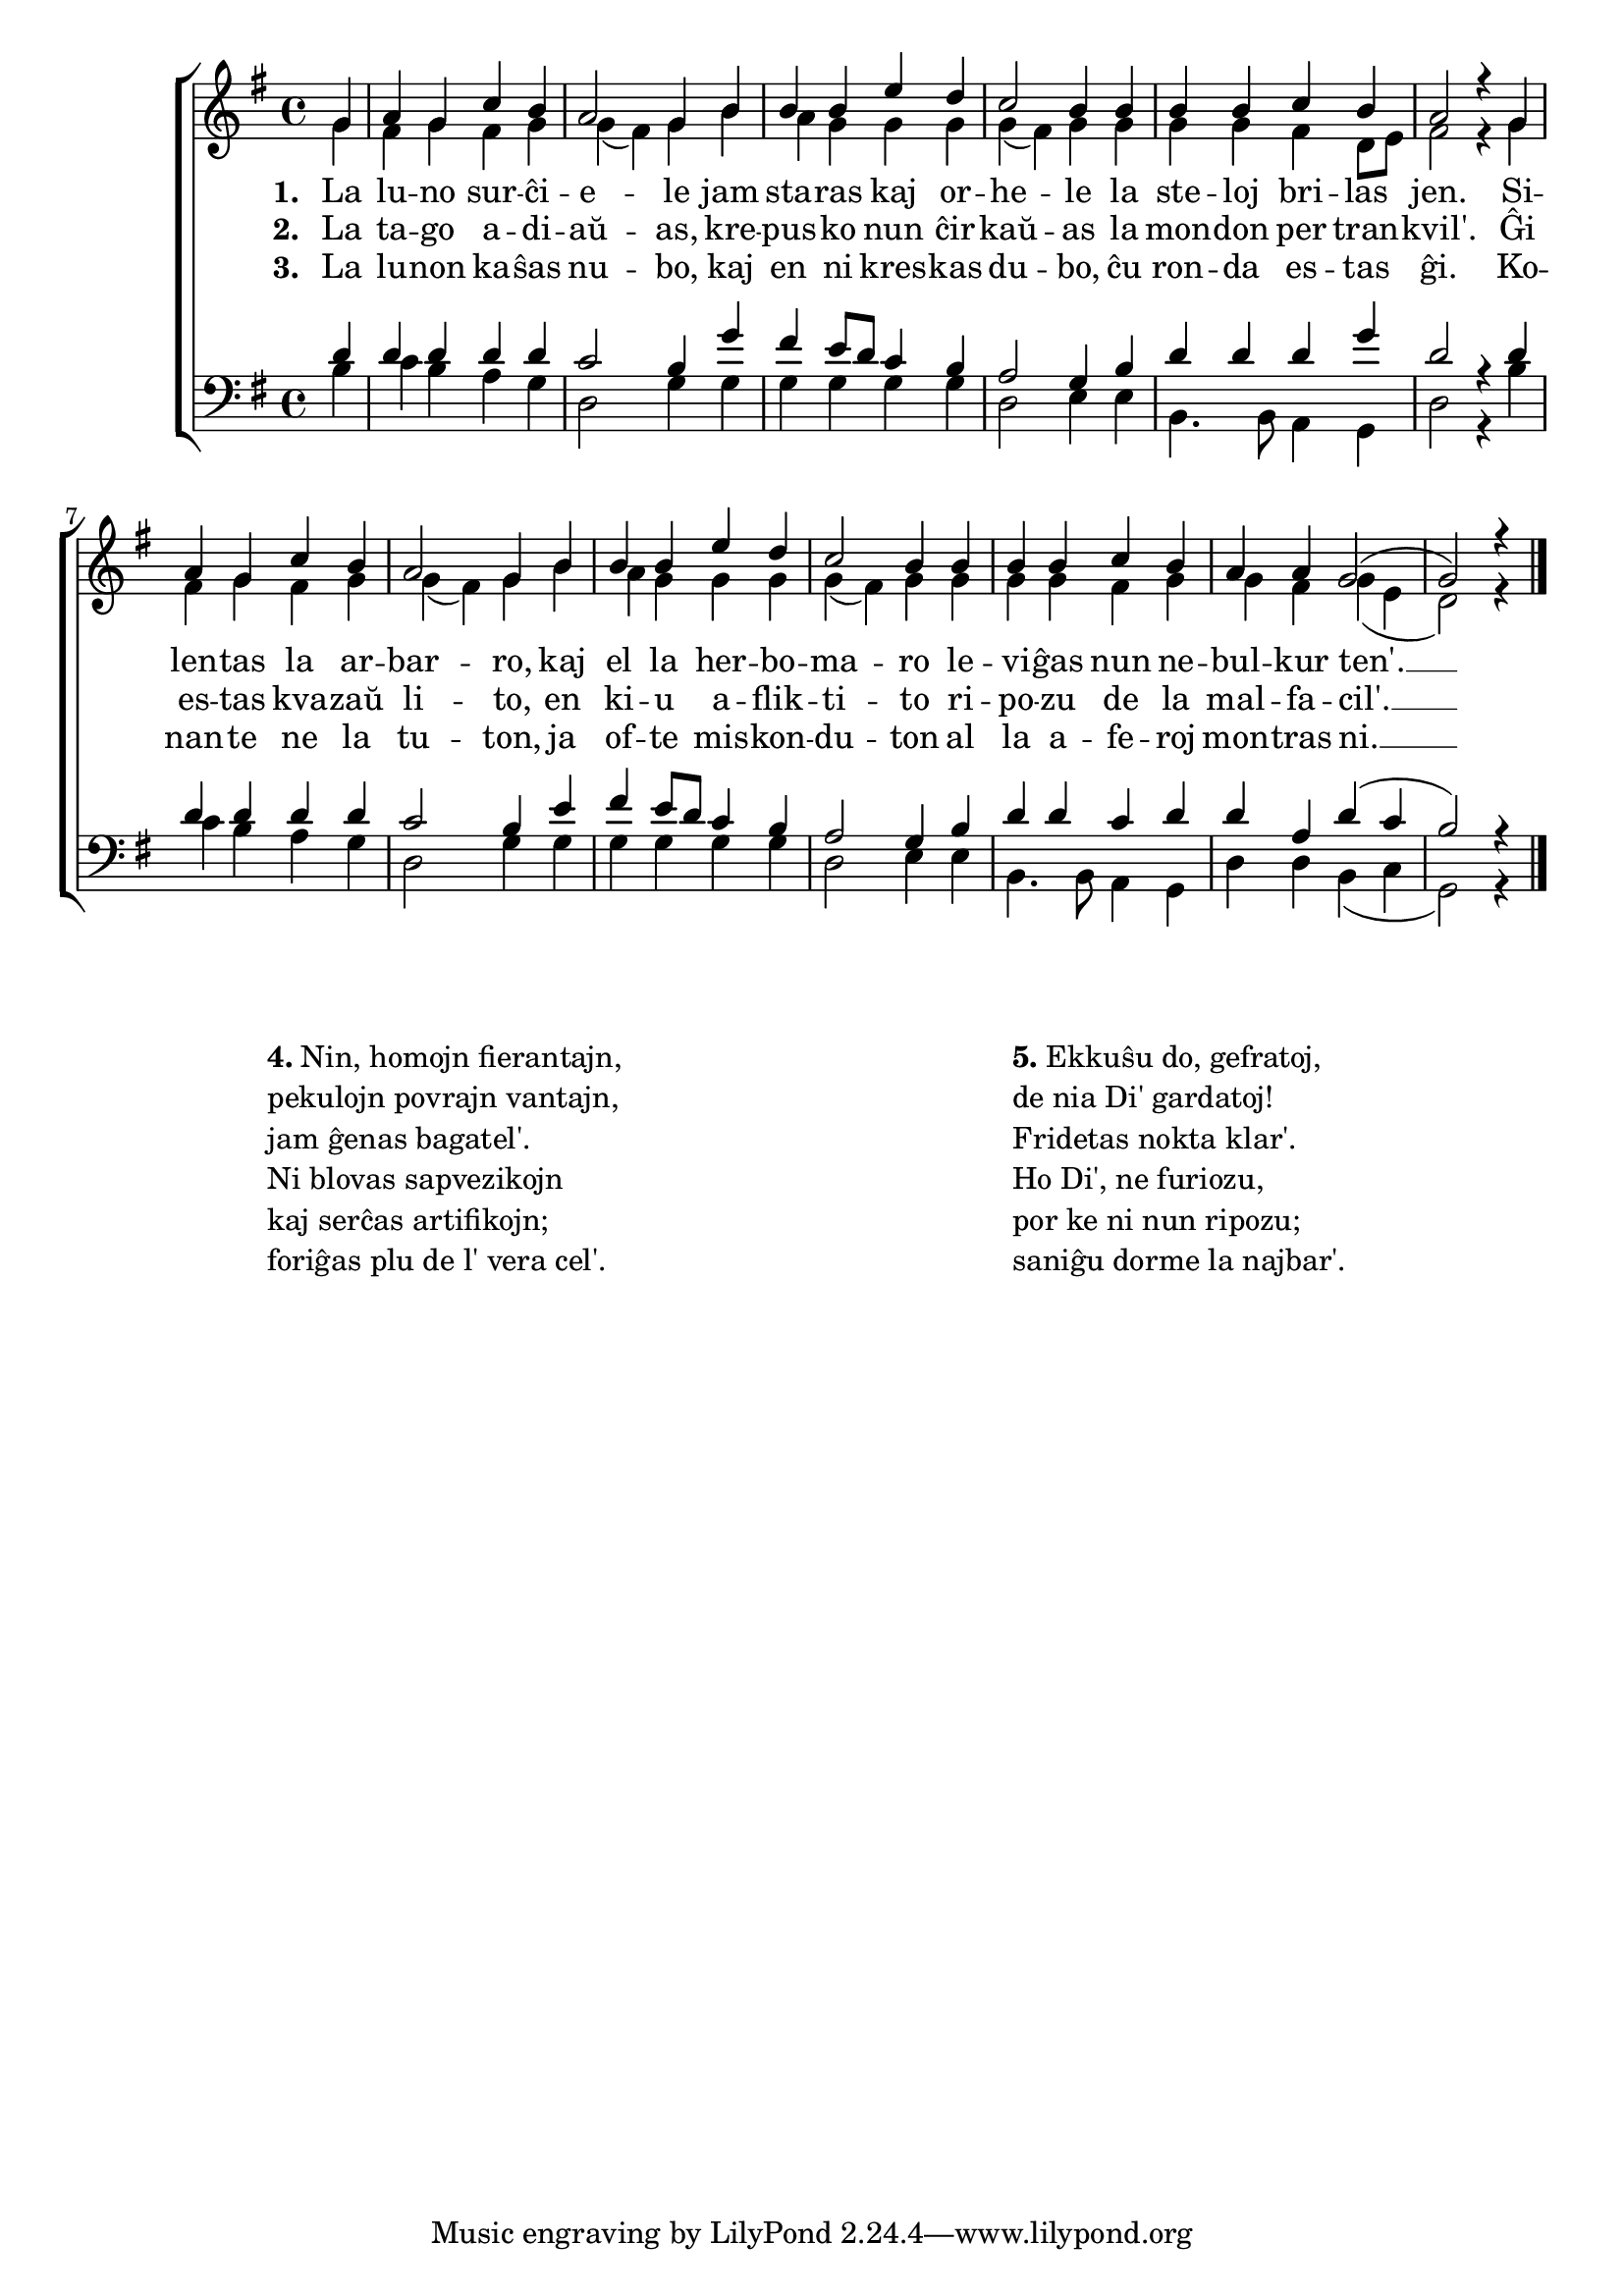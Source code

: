 

\score {
	\header {
	  title = "Vespera kanto"
	  composer = "melodio de Joh. A. P. Shulz, aranĝo laŭ Karl Schleifer"
	  poet = "de Matthias Claudius, 1778"
	  subsubtitle = "el la germana tradukis Volframo Distel'"
	}
	

    \new ChoirStaff <<
      \new Staff <<
	\transpose c c' {
	  \relative {
	    \time 4/4
	    \key g \major
	    \partial 4
   	    \autoBeamOff
	    <<
	    \new Voice = "soprano"
	    { \voiceOne
	    g4 a g c b a2 g4 b b b e d c2 b4 b b b c b a2 r4 g a g c b a2 g4 b
	      b b e d c2 b4 b b b c b a a g2( g) r4 } % voiceOne
	    %\\
	    \new Voice = "aldo"
	    { \voiceTwo
	      g4 fis g fis g g( fis) g b a g g g g( fis) g g
	      g g fis d8 e fis2 r4 g fis g fis g g( fis) g b
	      a g g g g( fis) g g g g fis g g fis g( e d2) r4
	    } % voiceTwo
	    >>
	    \bar "|." 
	    \autoBeamOn
	  } % relative
	} % transpose
	 \new Lyrics \lyricsto "soprano" {
				%\addlyrics {
	   \set stanza = #"1. "
		     La lu -- no sur -- ĉi -- e -- le jam sta -- ras kaj or -- he -- le la
		     ste -- loj bri -- las jen. Si -- len -- tas la ar -- bar -- ro, kaj
		     el la her -- bo -- ma -- ro le -- vi -- ĝas nun ne -- bul -- kur ten'. __
	} % lyrics
				%	\addlyrics {
	\new Lyrics \lyricsto "soprano" {
	\set stanza = #"2. "
		     La ta -- go a -- di -- aŭ -- as, kre -- pus -- ko nun ĉir -- kaŭ -- as la
		     mon -- don per tran -- kvil'. Ĝi es -- tas kva -- zaŭ li -- to, en
		     ki -- u a -- flik -- ti -- to ri -- po -- zu de la mal -- fa -- cil'. __
	} %lyrics
	\new Lyrics \lyricsto "soprano"	 {
	 \set stanza = #"3. "
		     La lu -- non ka -- ŝas nu -- bo, kaj en ni kres -- kas du -- bo, ĉu
		     ron -- da es -- tas ĝi. Ko -- nan -- te ne la tu -- ton, ja
		     of -- te mis -- kon -- du -- ton al la a -- fe -- roj mon -- tras ni. __
		   } %lyrics
	
	  >> % Staff
	\new Staff <<
	  \transpose c c' {
	  \relative {
	    \clef bass
	    \time 4/4
	    \key g \major
	    \partial 4
   	    \autoBeamOff
	    <<
	    \new Voice = "tenoro"
	    { \voiceThree
	      d4 d d d d c2 b4 g' fis e8 d c4 b a2 g4 b
	      d d d g d2 r4 d4 d d d d c2 b4 e
	      fis e8 d c4 b a2 g4 b d d c d d a d( c b2) r4
	    } % voiceThree
	    % \\
	    \new Voice = "baso"
	    { \voiceFour
	      b4 c b a g d2 g4 g g g g g d2 e4 e
	      b4. b8 a4 g d'2 r4 b' c b a g d2 g4 g
	      g g g g d2 e4 e b4. b8 a4 g d' d b( c g2) r4
	    } % voiceFour
	    >>
	    \bar "|." 
	    \autoBeamOn
	} % relative
	      }
	>> % Staff
     
     >> % ChoirStaff
      } % score

\markup {
  \fill-line {
     \hspace #1 % moves the column off the left margin;
     % can be removed if space on the page is tight
     \column {
       \combine \null \vspace #0.06 % adds vertical spacing between verses

       \line { \bold "4." "Nin, homojn fierantajn," }
       \line { "pekulojn povrajn vantajn," }
       \line { "jam ĝenas bagatel'." }
       \line { "Ni blovas sapvezikojn" }
       \line {  "kaj serĉas artifikojn;" }
       \line { "foriĝas plu de l' vera cel'." }
              } % column
     \hspace #2
     \column {

       \combine \null \vspace #0.06 % adds vertical spacing between verses
  
       \line { \bold "5." "Ekkuŝu do, gefratoj," }
       \line { "de nia Di' gardatoj!" }      
       \line { "Fridetas nokta klar'." }
       \line { "Ho Di', ne furiozu," }
       \line { "por ke ni nun ripozu;" }
       \line { "saniĝu dorme la najbar'." }
     }  % column
     \hspace #3
    } % fill-line
} % markup      

